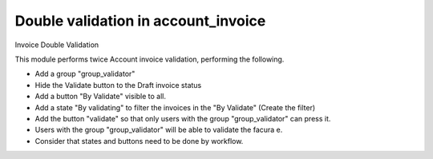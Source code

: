 Double validation in account_invoice
====================================

Invoice Double Validation

This module performs twice Account invoice validation,
performing the following.

* Add a group "group_validator"
* Hide the Validate button to the Draft invoice status
* Add a button "By Validate" visible to all.
* Add a state "By validating" to filter the invoices in the "By Validate"
  (Create the filter)
* Add the button "validate" so that only users with the group
  "group_validator" can press it.
* Users with the group "group_validator" will be able to validate
  the facura e.
* Consider that states and buttons need to be done by workflow.
